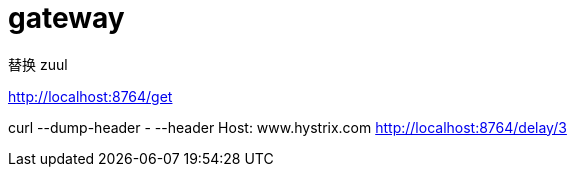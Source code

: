 
= gateway

替换 zuul

http://localhost:8764/get

curl --dump-header - --header Host: www.hystrix.com http://localhost:8764/delay/3
